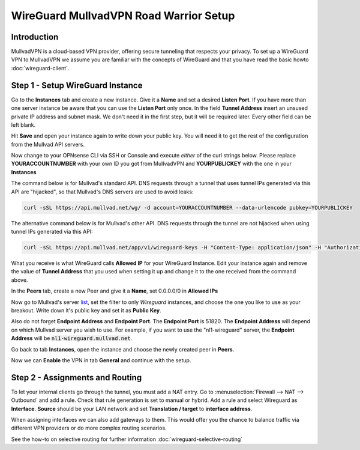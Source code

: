 =======================================
WireGuard MullvadVPN Road Warrior Setup
=======================================

------------
Introduction
------------

MullvadVPN is a cloud-based VPN provider, offering secure tunneling that respects your privacy. 
To set up a WireGuard VPN to MullvadVPN we assume you are familiar with the concepts of WireGuard and that
you have read the basic howto :doc:`wireguard-client`.

----------------------------------
Step 1 - Setup WireGuard Instance
----------------------------------

Go to the **Instances** tab and create a new instance. Give it a **Name** and set a desired **Listen Port**.
If you have more than one server instance be aware that you can use the **Listen Port** only once. In 
the field **Tunnel Address** insert an unsused private IP address and subnet mask. We don't need it in
the first step, but it will be required later. Every other field can be left blank.

Hit **Save** and open your instance again to write down your public key. You will need it to get the rest
of the configuration from the Mullvad API servers.

Now change to your OPNsense CLI via SSH or Console and execute *either* of the curl strings below. Please replace
**YOURACCOUNTNUMBER** with your own ID you got from MullvadVPN and **YOURPUBLICKEY** with the one in your **Instances**

The command below is for Mullvad's standard API. DNS requests through a tunnel that uses tunnel IPs generated via this API are "hijacked", so that Mullvad's DNS servers are used to avoid leaks:

.. code-block:: sh

    curl -sSL https://api.mullvad.net/wg/ -d account=YOURACCOUNTNUMBER --data-urlencode pubkey=YOURPUBLICKEY

The alternative command below is for Mullvad's other API. DNS requests through the tunnel are not hijacked when using tunnel IPs generated via this API:

.. code-block:: sh

	curl -sSL https://api.mullvad.net/app/v1/wireguard-keys -H "Content-Type: application/json" -H "Authorization: Token YOURACCOUNTNUMBER" -d '{"pubkey":"YOURPUBLICKEY"}'
    
What you receive is what WireGuard calls **Allowed IP** for your WireGuard Instance. Edit your instance again and remove
the value of **Tunnel Address** that you used when setting it up and change it to the one received from the command above.

In the **Peers** tab, create a new Peer and give it a **Name**, set 0.0.0.0/0 in **Allowed IPs**

Now go to Mullvad's server list_, set the filter to only `Wireguard` instances, and choose the one you like to use as your breakout. Write down it's
public key and set it as **Public Key**.

Also do not forget **Endpoint Address** and **Endpoint Port**. The **Endpoint Port** is 51820. The **Endpoint Address** will depend on which Mullvad server you wish to use. For example, if you want to use the "nl1-wireguard" server, the **Endpoint Address** will be :code:`nl1-wireguard.mullvad.net`.

.. _list: https://www.mullvad.net/en/servers/

Go back to tab **Instances**, open the instance and choose the newly created peer in **Peers**.

Now we can **Enable** the VPN in tab **General** and continue with the setup.

--------------------------------
Step 2 - Assignments and Routing
--------------------------------

To let your internal clients go through the tunnel, you must add a NAT entry. Go to 
:menuselection:`Firewall --> NAT --> Outbound` and add a rule. Check that rule generation is set to manual
or hybrid. Add a rule and select Wireguard as **Interface**. **Source** should be your
LAN network and set **Translation / target** to **interface address**.

When assigning interfaces we can also add gateways to them. This would offer you the chance to 
balance traffic via different VPN providers or do more complex routing scenarios.

See the how-to on selective routing for further information :doc:`wireguard-selective-routing`
